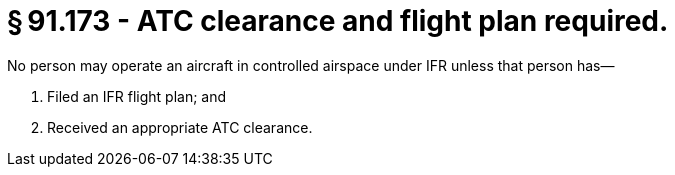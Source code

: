# § 91.173 - ATC clearance and flight plan required.

No person may operate an aircraft in controlled airspace under IFR unless that person has—

[start=1,loweralpha]
. Filed an IFR flight plan; and
. Received an appropriate ATC clearance.

